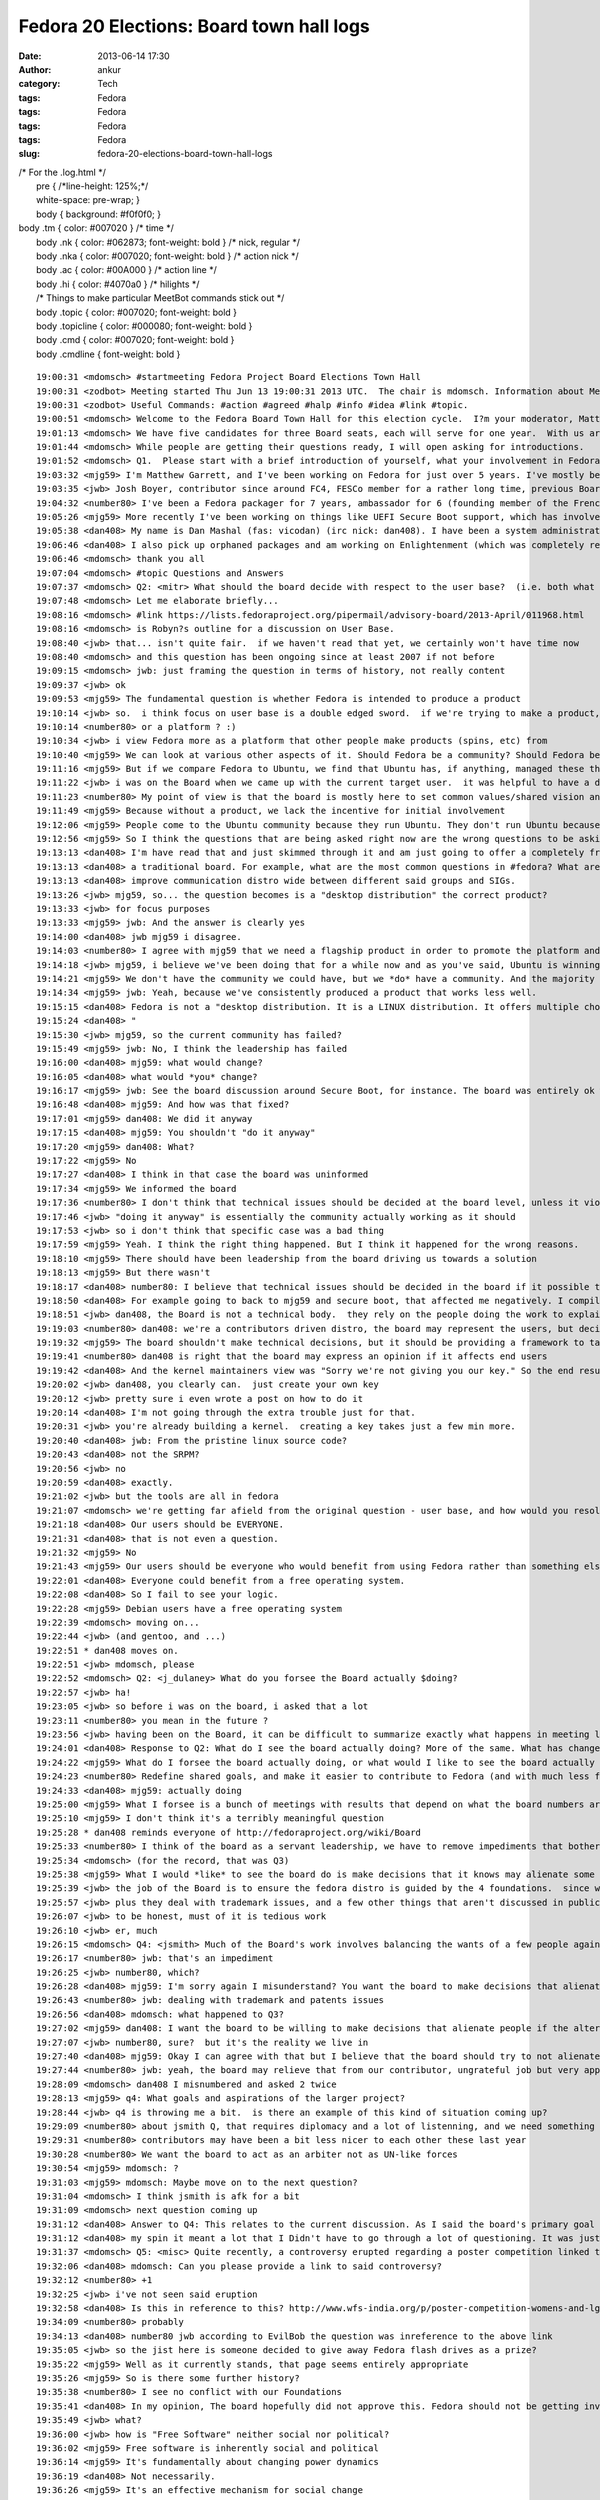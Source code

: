 Fedora 20 Elections: Board town hall logs
#########################################
:date: 2013-06-14 17:30
:author: ankur
:category: Tech
:tags: Fedora
:tags: Fedora
:tags: Fedora
:tags: Fedora
:slug: fedora-20-elections-board-town-hall-logs

| /\* For the .log.html \*/
|  pre { /\*line-height: 125%;\*/
|  white-space: pre-wrap; }
|  body { background: #f0f0f0; }

| body .tm { color: #007020 } /\* time \*/
|  body .nk { color: #062873; font-weight: bold } /\* nick, regular \*/
|  body .nka { color: #007020; font-weight: bold } /\* action nick \*/
|  body .ac { color: #00A000 } /\* action line \*/
|  body .hi { color: #4070a0 } /\* hilights \*/
|  /\* Things to make particular MeetBot commands stick out \*/
|  body .topic { color: #007020; font-weight: bold }
|  body .topicline { color: #000080; font-weight: bold }
|  body .cmd { color: #007020; font-weight: bold }
|  body .cmdline { font-weight: bold }

::

    19:00:31 <mdomsch> #startmeeting Fedora Project Board Elections Town Hall
    19:00:31 <zodbot> Meeting started Thu Jun 13 19:00:31 2013 UTC.  The chair is mdomsch. Information about MeetBot at http://wiki.debian.org/MeetBot.
    19:00:31 <zodbot> Useful Commands: #action #agreed #halp #info #idea #link #topic.
    19:00:51 <mdomsch> Welcome to the Fedora Board Town Hall for this election cycle.  I?m your moderator, Matt Domsch, former board member.  Everyone (including candidates) may pose questions in #fedora-townhall-public.  I will take the questions and pose them to the candidates, assigning a number to each question to keep answers collated.  Candidates, please answer in parallel, completing your answer with ?EOF?.
    19:01:13 <mdomsch> We have five candidates for three Board seats, each will serve for one year.  With us are Josh Boyer (jwb), Matthew Garrett (mjg59), Ha?kel Gu?mar (number80), and Dan Mashal (dan408).  Eric Christensen (sparks) sends his regrets as he has another obligation at this hour.  $DAYJOB schedule conflicts are to be expected for all Fedora volunteers, including Board members, please do not hold this against any candidate.
    19:01:44 <mdomsch> While people are getting their questions ready, I will open asking for introductions.
    19:01:52 <mdomsch> Q1.  Please start with a brief introduction of yourself, what your involvement in Fedora has been to date, and what you think makes you an excellent candidate for the Board.
    19:03:32 <mjg59> I'm Matthew Garrett, and I've been working on Fedora for just over 5 years. I've mostly been involved in kernel and hardware support, working on the lower levels of the software stack, but I have some small contributions to desktop code as well.
    19:03:35 <jwb> Josh Boyer, contributor since around FC4, FESCo member for a rather long time, previous Board member.  I come from an engineering background and have served on multiple Fedora committees and teams, so I have a wide array of experience with most things Fedora.  I do, however, suck at art and GUI stuff, so i haven't been on the design team ;)
    19:04:32 <number80> I've been a Fedora packager for 7 years, ambassador for 6 (founding member of the French Team, etc.). I'm a serial patcher on many FOSS projects.
    19:05:26 <mjg59> More recently I've been working on things like UEFI Secure Boot support, which has involved a lot of negotiation, collaboration and political work with lawyers, developers and managers at various companies. Finding a solution that left people as happy as possible was a significant job, and I think that the work involved there maps quite nicely to the skills required to be an effective board member.
    19:05:38 <dan408> My name is Dan Mashal (fas: vicodan) (irc nick: dan408). I have been a system administrator for over 10 years for various companies. I have been Fedora for as long as I remember and love it. I maintain MATE and co-Cinnamon desktops, the new MATE-Compiz spin introduced in Fedora 19, active member of the QA and Ambassador teams, active package reviewer.
    19:06:46 <dan408> I also pick up orphaned packages and am working on Enlightenment (which was completely rewritten) for Fedora 20. I do many package reviews and also end user IRC support in #fedora as well.
    19:06:46 <mdomsch> thank you all
    19:07:04 <mdomsch> #topic Questions and Answers
    19:07:37 <mdomsch> Q2: <mitr> What should the board decide with respect to the user base?  (i.e. both what is the question to be decided, and what is your answer?)
    19:07:48 <mdomsch> Let me elaborate briefly...
    19:08:16 <mdomsch> #link https://lists.fedoraproject.org/pipermail/advisory-board/2013-April/011968.html
    19:08:16 <mdomsch> is Robyn?s outline for a discussion on User Base.
    19:08:40 <jwb> that... isn't quite fair.  if we haven't read that yet, we certainly won't have time now
    19:08:40 <mdomsch> and this question has been ongoing since at least 2007 if not before
    19:09:15 <mdomsch> jwb: just framing the question in terms of history, not really content
    19:09:37 <jwb> ok
    19:09:53 <mjg59> The fundamental question is whether Fedora is intended to produce a product
    19:10:14 <jwb> so.  i think focus on user base is a double edged sword.  if we're trying to make a product, then it's great to know who you're making it for.  if we're trying to make a platform, then it's less relevant
    19:10:14 <number80> or a platform ? :)
    19:10:34 <jwb> i view Fedora more as a platform that other people make products (spins, etc) from
    19:10:40 <mjg59> We can look at various other aspects of it. Should Fedora be a community? Should Fedora be a place where people can engage in worthwhile technical experimentation? Should it be easy to build things on top of Fedora?
    19:11:16 <mjg59> But if we compare Fedora to Ubuntu, we find that Ubuntu has, if anything, managed these things better than we have
    19:11:22 <jwb> i was on the Board when we came up with the current target user.  it was helpful to have a direction and someone to aim marketing at.  i'm not sure it's really done anything for the technical side of the distro
    19:11:23 <number80> My point of view is that the board is mostly here to set common values/shared vision and a guarantee that contributors may do as they please
    19:11:49 <mjg59> Because without a product, we lack the incentive for initial involvement
    19:12:06 <mjg59> People come to the Ubuntu community because they run Ubuntu. They don't run Ubuntu because they want to join the Ubuntu community.
    19:12:56 <mjg59> So I think the questions that are being asked right now are the wrong questions to be asking. A community is worthless without users to serve. We don't gain users unless we concentrate on producing a product.
    19:13:13 <dan408> I'm have read that and just skimmed through it and am just going to offer a completely fresh opinion here. Lots of things have changed since then. For example the feature process has changed. I believe that the board's goal is to make sure end users and contributors are happy from all walks of life. That means the board should over see all aspects of Fedora. That is the definition of
    19:13:13 <dan408> a traditional board. For example, what are the most common questions in #fedora? What are the most common packaging questions for new packagers? How can we make creating your first package and getting reviewed/sponsored easier? The board should look at all SIGs and groups and see if there is any help they can provide to those groups to help them operate better. The board should also
    19:13:13 <dan408> improve communication distro wide between different said groups and SIGs.
    19:13:26 <jwb> mjg59, so... the question becomes is a "desktop distribution" the correct product?
    19:13:33 <jwb> for focus purposes
    19:13:33 <mjg59> jwb: And the answer is clearly yes
    19:14:00 <dan408> jwb mjg59 i disagree.
    19:14:03 <number80> I agree with mjg59 that we need a flagship product in order to promote the platform and our community but i believe that is the role of the contributors (and ultimately the fesco) to decide what shape should take that product
    19:14:18 <jwb> mjg59, i believe we've been doing that for a while now and as you've said, Ubuntu is winning by larger margins there
    19:14:21 <mjg59> We don't have the community we could have, but we *do* have a community. And the majority of those community members use Fedora as a desktop operating system.
    19:14:34 <mjg59> jwb: Yeah, because we've consistently produced a product that works less well.
    19:15:15 <dan408> Fedora is not a "desktop distribution. It is a LINUX distribution. It offers multiple choices of desktops. It gives you the choice of having no desktop at all. You can run Fedora as a server, firewall, router, desktop, build machine, anything. That's the beauty of it.
    19:15:24 <dan408> "
    19:15:30 <jwb> mjg59, so the current community has failed?
    19:15:49 <mjg59> jwb: No, I think the leadership has failed
    19:16:00 <dan408> mjg59: what would change?
    19:16:05 <dan408> what would *you* change?
    19:16:17 <mjg59> jwb: See the board discussion around Secure Boot, for instance. The board was entirely ok with the idea of releasing a distribution that normal people would be unable to install on new computers.
    19:16:48 <dan408> mjg59: And how was that fixed?
    19:17:01 <mjg59> dan408: We did it anyway
    19:17:15 <dan408> mjg59: You shouldn't "do it anyway"
    19:17:20 <mjg59> dan408: What?
    19:17:22 <mjg59> No
    19:17:27 <dan408> I think in that case the board was uninformed
    19:17:34 <mjg59> We informed the board
    19:17:36 <number80> I don't think that technical issues should be decided at the board level, unless it violates Fedora Foundations or technical boards failed to resolve them
    19:17:46 <jwb> "doing it anyway" is essentially the community actually working as it should
    19:17:53 <jwb> so i don't think that specific case was a bad thing
    19:17:59 <mjg59> Yeah. I think the right thing happened. But I think it happened for the wrong reasons.
    19:18:10 <mjg59> There should have been leadership from the board driving us towards a solution
    19:18:13 <mjg59> But there wasn't
    19:18:17 <dan408> number80: I believe that technical issues should be decided in the board if it possible that it could frustrate end users.
    19:18:50 <dan408> For example going to back to mjg59 and secure boot, that affected me negatively. I compiled a kernel manually on a UEFI  / secureboot system and I completely hosed my system.
    19:18:51 <jwb> dan408, the Board is not a technical body.  they rely on the people doing the work to explain the issues
    19:19:03 <number80> dan408: we're a contributors driven distro, the board may represent the users, but decisions should be taken by the contributors
    19:19:32 <mjg59> The board shouldn't make technical decisions, but it should be providing a framework to target those technical decisions
    19:19:41 <number80> dan408 is right that the board may express an opinion if it affects end users
    19:19:42 <dan408> And the kernel maintainers view was "Sorry we're not giving you our key." So the end result was actually a failure on your part. That taught me the lesson of dont install fedora with uefi and secureboot because I wont be able to compile a custom kernel.
    19:20:02 <jwb> dan408, you clearly can.  just create your own key
    19:20:12 <jwb> pretty sure i even wrote a post on how to do it
    19:20:14 <dan408> I'm not going through the extra trouble just for that.
    19:20:31 <jwb> you're already building a kernel.  creating a key takes just a few min more.
    19:20:40 <dan408> jwb: From the pristine linux source code?
    19:20:43 <dan408> not the SRPM?
    19:20:56 <jwb> no
    19:20:59 <dan408> exactly.
    19:21:02 <jwb> but the tools are all in fedora
    19:21:07 <mdomsch> we're getting far afield from the original question - user base, and how would you resolve the outstanding question of "what should our users be"
    19:21:18 <dan408> Our users should be EVERYONE.
    19:21:31 <dan408> that is not even a question.
    19:21:32 <mjg59> No
    19:21:43 <mjg59> Our users should be everyone who would benefit from using Fedora rather than something else
    19:22:01 <dan408> Everyone could benefit from a free operating system.
    19:22:08 <dan408> So I fail to see your logic.
    19:22:28 <mjg59> Debian users have a free operating system
    19:22:39 <mdomsch> moving on...
    19:22:44 <jwb> (and gentoo, and ...)
    19:22:51 * dan408 moves on.
    19:22:51 <jwb> mdomsch, please
    19:22:52 <mdomsch> Q2: <j_dulaney> What do you forsee the Board actually $doing?
    19:22:57 <jwb> ha!
    19:23:05 <jwb> so before i was on the board, i asked that a lot
    19:23:11 <number80> you mean in the future ?
    19:23:56 <jwb> having been on the Board, it can be difficult to summarize exactly what happens in meeting logs and such
    19:24:01 <dan408> Response to Q2: What do I see the board actually doing? More of the same. What has changed since the last election? Not much.
    19:24:22 <mjg59> What do I forsee the board actually doing, or what would I like to see the board actually doing?
    19:24:23 <number80> Redefine shared goals, and make it easier to contribute to Fedora (and with much less flame)
    19:24:33 <dan408> mjg59: actually doing
    19:25:00 <mjg59> What I forsee is a bunch of meetings with results that depend on what the board numbers are motivated by
    19:25:10 <mjg59> I don't think it's a terribly meaningful question
    19:25:28 * dan408 reminds everyone of http://fedoraproject.org/wiki/Board
    19:25:33 <number80> I think of the board as a servant leadership, we have to remove impediments that bother our contributors and help to make it rocks
    19:25:34 <mdomsch> (for the record, that was Q3)
    19:25:38 <mjg59> What I would *like* to see the board do is make decisions that it knows may alienate some people
    19:25:39 <jwb> the job of the Board is to ensure the fedora distro is guided by the 4 foundations.  since we don't really deviate from that, it's hard to show where they've had to step in
    19:25:57 <jwb> plus they deal with trademark issues, and a few other things that aren't discussed in public
    19:26:07 <jwb> to be honest, must of it is tedious work
    19:26:10 <jwb> er, much
    19:26:15 <mdomsch> Q4: <jsmith> Much of the Board's work involves balancing the wants of a few people against the goals and aspirations of the larger project. What is your view with regards to this balance, and how to find that balance when conflicts arise?
    19:26:17 <number80> jwb: that's an impediment
    19:26:25 <jwb> number80, which?
    19:26:28 <dan408> mjg59: I'm sorry again I misunderstand? You want the board to make decisions that alienate people?
    19:26:43 <number80> jwb: dealing with trademark and patents issues
    19:26:56 <dan408> mdomsch: what happened to Q3?
    19:27:02 <mjg59> dan408: I want the board to be willing to make decisions that alienate people if the alternative is not to make decisions at all
    19:27:07 <jwb> number80, sure?  but it's the reality we live in
    19:27:40 <dan408> mjg59: Okay I can agree with that but I believe that the board should try to not alienate people, yes tough decisions must be made for the greater good. I agree.
    19:27:44 <number80> jwb: yeah, the board may relieve that from our contributor, ungrateful job but very appreciated
    19:28:09 <mdomsch> dan408 I misnumbered and asked 2 twice
    19:28:13 <mjg59> q4: What goals and aspirations of the larger project?
    19:28:44 <jwb> q4 is throwing me a bit.  is there an example of this kind of situation coming up?
    19:29:09 <number80> about jsmith Q, that requires diplomacy and a lot of listenning, and we need something like a Zen of the Fedora contributor
    19:29:31 <number80> contributors may have been a bit less nicer to each other these last year
    19:30:28 <number80> We want the board to act as an arbiter not as UN-like forces
    19:30:54 <mjg59> mdomsch: ?
    19:31:03 <mjg59> mdomsch: Maybe move on to the next question?
    19:31:04 <mdomsch> I think jsmith is afk for a bit
    19:31:09 <mdomsch> next question coming up
    19:31:12 <dan408> Answer to Q4: This relates to the current discussion. As I said the board's primary goal to keep Fedora moving forward and prevent it from taking any steps back. To clarify, I personally believe the board shouldn't alienate ANYONE. In fact, I as a contributor I have found to be quite welcoming and I enjoy attending the public board meetings. I appreciated their unanimous approval of
    19:31:12 <dan408> my spin it meant a lot that I Didn't have to go through a lot of questioning. It was just approved because all the processes were followed and everyone saw the benefit of having the MATE-Compiz spin included with Fedora.
    19:31:37 <mdomsch> Q5: <misc> Quite recently, a controversy erupted regarding a poster competition linked to Fedora and Mozilla erupted. Provided you know what was this about, how would have you handled the case as part of the board ?
    19:32:06 <dan408> mdomsch: Can you please provide a link to said controversy?
    19:32:12 <number80> +1
    19:32:25 <jwb> i've not seen said eruption
    19:32:58 <dan408> Is this in reference to this? http://www.wfs-india.org/p/poster-competition-womens-and-lgbt-issues
    19:34:09 <number80> probably
    19:34:13 <dan408> number80 jwb according to EvilBob the question was inreference to the above link
    19:35:05 <jwb> so the jist here is someone decided to give away Fedora flash drives as a prize?
    19:35:22 <mjg59> Well as it currently stands, that page seems entirely appropriate
    19:35:26 <mjg59> So is there some further history?
    19:35:38 <number80> I see no conflict with our Foundations
    19:35:41 <dan408> In my opinion, The board hopefully did not approve this. Fedora should not be getting involved in social or politicial issues whatsoever.
    19:35:49 <jwb> what?
    19:36:00 <jwb> how is "Free Software" neither social nor political?
    19:36:02 <mjg59> Free software is inherently social and political
    19:36:14 <mjg59> It's fundamentally about changing power dynamics
    19:36:19 <dan408> Not necessarily.
    19:36:26 <mjg59> It's an effective mechanism for social change
    19:36:38 <number80> I understand that it might not please some of our community but it's about FOSS promotion
    19:36:49 <dan408> I agree with that, but this is in regards to sexual preference and gender issues
    19:37:08 <jwb> at any rate, i don't believe the Board has any recourse here if it is an unmodified Fedora release.
    19:37:21 <number80> And it's not linked to controversial matters like racism, women rights denial
    19:37:35 <mjg59> Oh what
    19:37:37 <dan408> Do not get me wrong, I believe that everyone should have the freedom for sexual preference and equal rights for women
    19:37:55 <mjg59> You can't divorce these things
    19:38:11 <mjg59> Free software is about personal freedom
    19:38:28 <mjg59> It's inherently the same thing as sexual freedom
    19:38:39 <mdomsch> Q6: <notting> Various studies have shown Fedora's active contributor base to be shrinking. Do you feel that this is a problem,, and if so, how would you combat it?
    19:38:40 <mjg59> You can't be in favour of one and against the other
    19:38:43 <dan408> mjg59: That is out of the scope of what Fedora needs to worry about.
    19:38:48 <mjg59> dan408: Oh no, it's really not
    19:39:02 <number80> Q6: yes it is, it's an HUGE one
    19:39:15 <mjg59> q6: Why would anyone contribute to Fedora?
    19:39:17 <jwb> ignoring that, i'm not sure usage of a Fedora prize is implying Fedora sponsorship or promotion of the idea
    19:39:44 <number80> I feel that Fedora community is a lot less friendlier than before, and that we have no more ass-kicking goals
    19:39:45 <jwb> it can be construed that way, but the Board could ask the person to reword it or something along those lines
    19:39:48 <mjg59> Ubuntu was an attractive thing for people to involve themselves with
    19:40:16 <mjg59> Because it meant they were associated with something that got press and which they saw actual real people running
    19:40:21 <number80> We need to work on new contributors mentoring and make them feel welcomed
    19:40:46 <mjg59> And now that's less attractive because it seems like contributing to Ubuntu is just helping Canonical make money
    19:40:46 <dan408> Answer to Q6: It's not just the contributor base that's shrinking. It's the user base too. Do I feel that this is a problem? Yes. It is currently pretty hard to combat. There are decisions that are currently made with out community approval. See Anaconda in Fedora 18. See Gnome 3 in Fedora 15.
    19:40:47 <number80> and help the community to set new ambitious goals
    19:41:11 <mjg59> But it's always seemed that way for Fedora
    19:41:18 <number80> dan408: I disagree about the GNOME3 part
    19:41:29 <dan408> number80: Tell that to every MATE and Cinnamon user.
    19:41:31 <mjg59> The public perception is that Fedora is just a vehicle for getting work done on RHEL
    19:41:42 <mdomsch> I would conjecture that the declining contributor base, and the stagnent to declining user base, are related.  Would you agree or disagree, and why?
    19:41:49 <number80> dan408: there are more users of GNOME3 than both MATE and Cinnamon
    19:41:52 <dan408> mjg59: Currently that's not a perception. It's a fact.
    19:42:05 <mjg59> And by concentrating on the Fedora community, we do nothing to dissuade people from believing that
    19:42:09 <dan408> number80: MATE is brand new, and was forked out of necessity.
    19:42:47 <number80> mjg59: I think that RH CTO has helped to spread that myth, that's why we need a strong board to voice our community about these matters
    19:42:47 <mjg59> "Come work on Fedora! You'll get to hang out with some cool people, but the only people who'll actually run what you produce will be paying Red Hat for it!"
    19:42:50 <dan408> number80: Gnome is how old? MATE 1.6 was just released in April 2013. The entire project is barely over a year old.
    19:43:15 <jwb> mjg59, so you're saying we need to grow a user base before we grow a contributor base
    19:43:18 <mjg59> jwb: Yes
    19:43:23 <jwb> clearly related, sure
    19:43:27 <dan408> jwb: absolutely
    19:43:28 <mjg59> And we don't grow a user base unless we actually concentrate on producing a product
    19:43:35 <number80> dan408: i disagree about that, but it's not the right place to discuss this (i would gladly share a beer with you to discuss about that later :) )
    19:43:36 <dan408> every contributor is a user too.
    19:43:42 <dan408> number80: sure
    19:44:19 <dan408> last point in regards to G3, almost all of #Fedora end user IRC support do not run Gnome 3.
    19:44:55 <number80> I think that the board should also spend more time communicating about the project
    19:45:07 <mjg59> So, what should the board do:
    19:45:14 <mjg59> 1) Define a specific Fedora product
    19:45:19 <mjg59> 2) Market that
    19:45:22 <dan408> in regards to Anaconda. It is currently the buggiest "package" in Fedora, and what caused Fedora 18 to miss its schedule. It is currently what 95% of the F19 final blocker bugs are opened on.
    19:45:24 <mjg59> 3) Profit
    19:45:41 <mjg59> dan408: The Anaconda changes went through the entire community approval process
    19:45:42 <number80> mjg59: s/define/help the community to define/
    19:45:45 <dan408> mjg59: Fedora is not for profit.
    19:45:52 <number80> the board is no dictatorship
    19:46:04 <jwb> Profit in the growth sense, not monetary i would assume
    19:46:07 <mjg59> number80: The community will not be guided to a decision. We've seen that.
    19:46:40 <number80> mjg59: I remember a wonderful FPL (who works at Amazon actually) who reached that ;)
    19:46:45 <mdomsch> Q7 is related: <gholms> Do you have any thoughts on Fedora outreach into new communities of interest?  What communities come to mind?  How can Fedora become involved?
    19:47:11 <jwb> i'm still not sure focusing on a single product is the right solution.  companies diversify for growth reasons
    19:47:32 <mjg59> jwb: Companies don't try to sell fifteen different things into the same market
    19:47:41 <jwb> mjg59, true.  they go after different markets
    19:47:49 <jwb> but they don't do it with a _single_ product
    19:47:51 <number80> Most Fedora contributors favor the platform over the product, so we need to be supportive of the SIG
    19:48:11 <dan408> Answer to Q7: We need to out reach to more universities and expand the Red Hat internship program. If "new blood" is what we're after, then let's get "new blood", literally. At the colleges.
    19:48:26 <mjg59> Hey, I actually agree with dan408 for once
    19:48:32 <number80> +1
    19:48:34 <mjg59> College outreach is important
    19:48:48 <mjg59> But, again, why would people at college contribute to Fedora rather than anything else?
    19:48:49 <dan408> Continued answer to Q7: We need to reach out to Comp Sci departments and ask them why they are not running Fedora.
    19:49:03 <mjg59> And let's not limit ourselves to CS
    19:49:07 <jwb> i actually think college is one level too high
    19:49:08 <dan408> We need to go to college campuses and pass out multi live media
    19:49:17 <number80> we should build training materials and work in hand with ambassadors on that issue
    19:49:27 <jwb> local high schools are a much more impressionable and relevant target
    19:49:30 <dan408> We need to actually get off our computers and talk to people about Fedora!
    19:49:44 <dan408> This is what being an Ambassador is all about!
    19:50:03 <number80> I think that the ARM gang have impressive tools for that goal ;)
    19:50:03 <jwb> they're strapped for cash, students like doing "different" things, and it ties in with all kinds of other out-reach programs
    19:50:04 <dan408> The problem with the Ambassador program is that it is focused on events, not the real life community.
    19:50:14 <mjg59> So going back to Ubuntu again, one of the massively attractive aspects of its early marketing was that it was about humanity. It appealed to people's desires for social change.
    19:50:52 <number80> dan408: right, but as an ambassador, most of my job has been to build my local community (town, region, nation levels)
    19:51:01 <dan408> When I first joined the Ambassador program my first question was WHY are we spending time and effort preaching Fedora at Linux conferences? It's like going to CES and sell your brand of TV
    19:51:06 <mjg59> Talking about Fedora as software doesn't help a great deal there
    19:51:27 <dan408> number80: different regions in the Ambassador program face different isues and different approaches to tackling them.
    19:51:40 <number80> dan408: right
    19:52:05 <mdomsch> Q8: <pjones> How do you see the relationship between the board and FESCo? (and what distinguishes their responsibilities and authority)
    19:52:17 <number80> mjg59: do you suggest that we work with other projects or companies to create new use ? (ie: Fedora Phone ?)
    19:52:39 <mjg59> number80: What would Fedora Phone even be?
    19:52:39 <dan408> mjg59: You don't talk about Fedora as software. You go to a comp sci major and tell him why he should run Fedora (i.e. newest versions of perl, python, knowing Fedora helps them know RHEL which is what is being widely used in the corporate world)
    19:53:20 <mjg59> dan408: And then they tell you that they're doing all their software development on OS X because that's what all their Heroku howtos talk about
    19:53:43 <number80> mjg59: that could be an awesome goal if we find a partner, but that would be the job of the community to decide which road to take
    19:53:59 <jwb> q8: i view the relationship as very weak.  that isn't a bad thing.  FESCo is charged with making sure the distribution is technically viable, stable, and competent.  the Board theoretically provides oversight, but that is rarely needed
    19:54:05 <mjg59> FESCo make technical decisions. The decisions should align with the board's guidance about the goals of the project.
    19:54:08 <number80> Q8: Fesco is the ultimate authority for technical issues, period
    19:54:16 <dan408> Answer to Q8: I see FESCo as one of THE MOST important groups in Fedora and the board and FESCo should be actively involved with each other. People have suggested to me to run for FESCo. I do not feel qualified because I do not feel I am on the same technical level as the current members for FESCo.
    19:55:03 <number80> The board should only intervene for legal/patent/trademark issues or voice the larger community in some topics (but the decision should be taken by the fesco)
    19:55:40 <mdomsch> one last question before we're out of time
    19:55:42 <dan408> FESCo can dissect extremely technical issues and explain them to the board when needed if and when a board decision is needed.
    19:55:52 <mdomsch> Q9: <kalev> The stable Fedora releases are currently receiving a lot of updates; some of them are bug fixes, some are feature updates.  Do you feel the current situation is appropriate?  Should we strive to do more / less feature updates for stable Fedora releases?
    19:56:22 <jwb> this question comes up every election, for every group
    19:56:26 <mjg59> So, for instance, if the board (with whatever project involvement) had decided that the priority for stable Fedora releases should be stability rather than feature updates, and Fesco voted to remove all karma requirements from stable updates, I think that would be a case where the board should discuss Fesco's decisions
    19:56:28 <number80> we have a stable policy and a QA team for that stuff, but our QA team is man-lacking
    19:56:57 <number80> mjg59: discuss but not take the decision
    19:57:07 <jwb> i think we need to look at delivering updates differently.  clearly telling people "less updates" hasn't worked for the past 3 years
    19:57:45 <number80> the board represents the whole community, the fesco the contributors, I believe that "he who does, should decide"
    19:57:48 <mjg59> The argument is that having feature updates in stable releases gives us an advantage over Ubuntu because people can get the latest version of code
    19:57:54 <dan408> Answer to Q9: It depends. For MATE Desktop it was absolutely appropriate. I pushed MATE Desktop 1.6 to Fedora 17/18. I did not notice many bugs being filed in regards to this. Users got an updated MATE Desktop without having to upgrade Fedora. It keeps the branches of the MATE Desktop packages in sync.
    19:58:16 <dan408> For things like the Kernel you quite obviously are on a slippery slope there.
    19:58:16 <mjg59> But what actually happens in Ubuntu is that someone sets up a PPA with newer versions and people get to make that choice themselves
    19:58:42 <number80> mjg59: maybe we should give more attention to copr
    19:58:43 <mjg59> So I don't think feature updates provide a compelling reason for people to run Fedora
    19:59:03 <jwb> fwiw, the kernel team does try and limit update frequency as a release gets older
    19:59:09 <dan408> mjg59: ACtually it does.
    19:59:19 <mjg59> number80: Yup. I actually think that should be a priority. It'd provide a technical mechanism for relieving community tension.
    19:59:26 <dan408> mjg59: MATE Desktop is still not officially included in Ubuntu or Debian.
    19:59:35 <dan408> it is officially included in Fedora
    19:59:49 <dan408> This has brought Gnome 3 abandoners of Fedora back.
    20:00:06 <dan408> believe it or not, it's the truth.
    20:00:17 <mjg59> (citation needed)
    20:00:23 <jwb> great.  that doesn't mean it's because of UPDATES
    20:00:36 <jwb> that's content
    20:00:50 <number80> I think that stability vs features brings (again) another question: platform or product ?
    20:01:12 <mjg59> People are only interested in a building a platform to the extent that it allows them to build their own product
    20:01:15 <number80> if we had a single product, stability would obviously come first
    20:01:21 <mdomsch> number80: we will let the next board decide that question then :-)
    20:01:24 <mdomsch> #topic Wrapup
    20:01:40 <mdomsch> with that, thank you to all our candidates for your time today
    20:01:45 <jwb> lots of overlap in the questions
    20:01:48 <dan408> Thank you mdomsch for hosting.
    20:02:20 <mdomsch> and to the Fedora members who posted great questions and spurred on lively debate.  I hope the answers here will help enlighten your choice for voting.
    20:02:33 <number80> thank mdomsch for hosting, FranciscoD for organizing, my fellow candidates and our awesome community
    20:02:45 <mjg59> Yeah, thanks to everyone who put effort into this
    20:03:03 <mdomsch> #endmeeting

